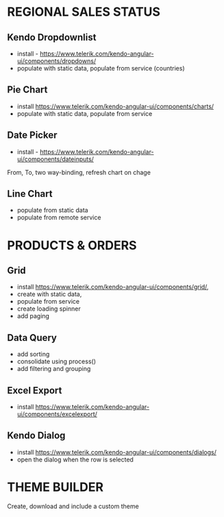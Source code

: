 * REGIONAL SALES STATUS
** Kendo Dropdownlist
- install - https://www.telerik.com/kendo-angular-ui/components/dropdowns/
- populate with static data, populate from service (countries)
** Pie Chart
- install https://www.telerik.com/kendo-angular-ui/components/charts/
- populate with static data, populate from service
** Date Picker
- install - https://www.telerik.com/kendo-angular-ui/components/dateinputs/
From, To, two way-binding, refresh chart on chage
** Line Chart
- populate from static data
- populate from remote service

* PRODUCTS & ORDERS
** Grid
- install https://www.telerik.com/kendo-angular-ui/components/grid/,
- create with static data,
- populate from service
- create loading spinner
- add paging
** Data Query
- add sorting
- consolidate using process()
- add filtering and grouping
** Excel Export
- install https://www.telerik.com/kendo-angular-ui/components/excelexport/
** Kendo Dialog
- install https://www.telerik.com/kendo-angular-ui/components/dialogs/
- open the dialog when the row is selected

* THEME BUILDER
Create, download and include a custom theme
